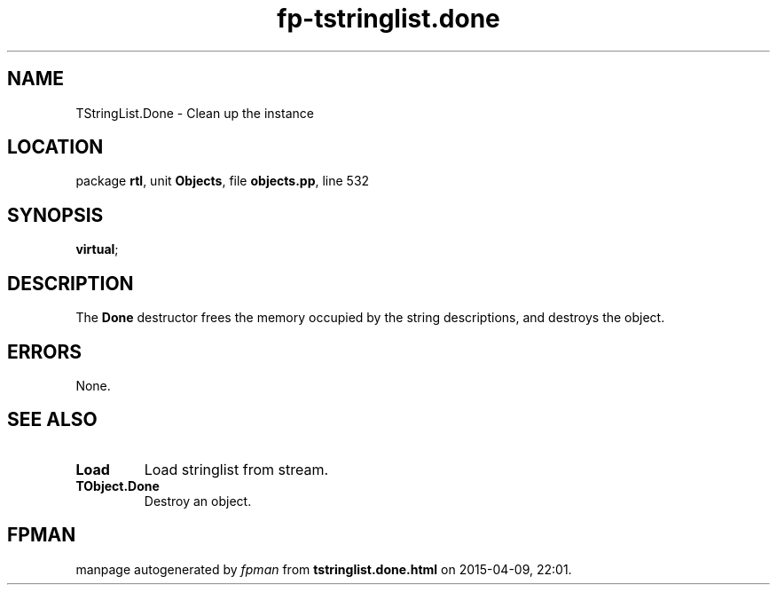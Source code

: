 .\" file autogenerated by fpman
.TH "fp-tstringlist.done" 3 "2014-03-14" "fpman" "Free Pascal Programmer's Manual"
.SH NAME
TStringList.Done - Clean up the instance
.SH LOCATION
package \fBrtl\fR, unit \fBObjects\fR, file \fBobjects.pp\fR, line 532
.SH SYNOPSIS
 \fBvirtual\fR;
.SH DESCRIPTION
The \fBDone\fR destructor frees the memory occupied by the string descriptions, and destroys the object.


.SH ERRORS
None.


.SH SEE ALSO
.TP
.B Load
Load stringlist from stream.
.TP
.B TObject.Done
Destroy an object.

.SH FPMAN
manpage autogenerated by \fIfpman\fR from \fBtstringlist.done.html\fR on 2015-04-09, 22:01.

